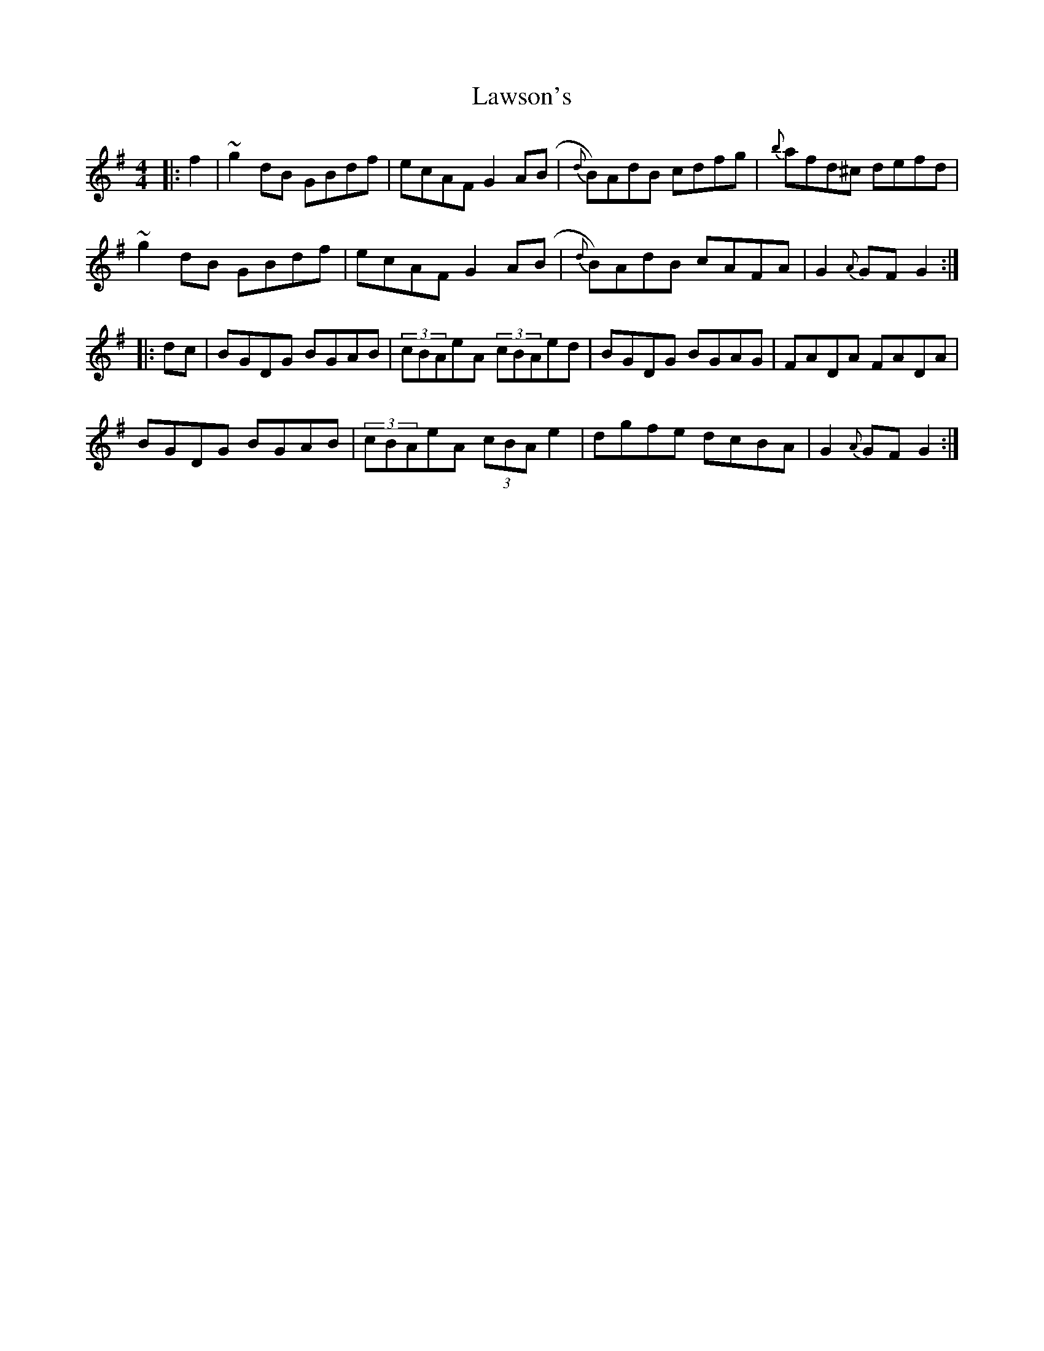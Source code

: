 X: 23133
T: Lawson's
R: hornpipe
M: 4/4
K: Gmajor
|:f2|~g2dB GBdf|ecAF G2A(B|{d}B)AdB cdfg|{b}afd^c defd|
~g2dB GBdf|ecAF G2A(B|{d}B)AdB cAFA|G2{A}GF G2:|
|:dc|BGDG BGAB|(3cBAeA (3cBAed|BGDG BGAG|FADA FADA|
BGDG BGAB|(3cBAeA (3cBAe2|dgfe dcBA|G2{A}GF G2:|

